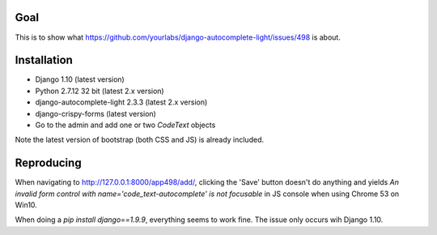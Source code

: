 Goal
====

This is to show what https://github.com/yourlabs/django-autocomplete-light/issues/498 is about.


Installation
============
* Django 1.10 (latest version)
* Python 2.7.12 32 bit (latest 2.x version)
* django-autocomplete-light 2.3.3 (latest 2.x version)
* django-crispy-forms (latest version)
* Go to the admin and add one or two `CodeText` objects

Note the latest version of bootstrap (both CSS and JS) is already included.


Reproducing
===========
When navigating to http://127.0.0.1:8000/app498/add/, clicking the 'Save' button doesn't do anything and yields `An invalid form control with name='code_text-autocomplete' is not focusable` in JS console when using Chrome 53 on Win10.

When doing a `pip install django==1.9.9`, everything seems to work fine. The issue only occurs wih Django 1.10.